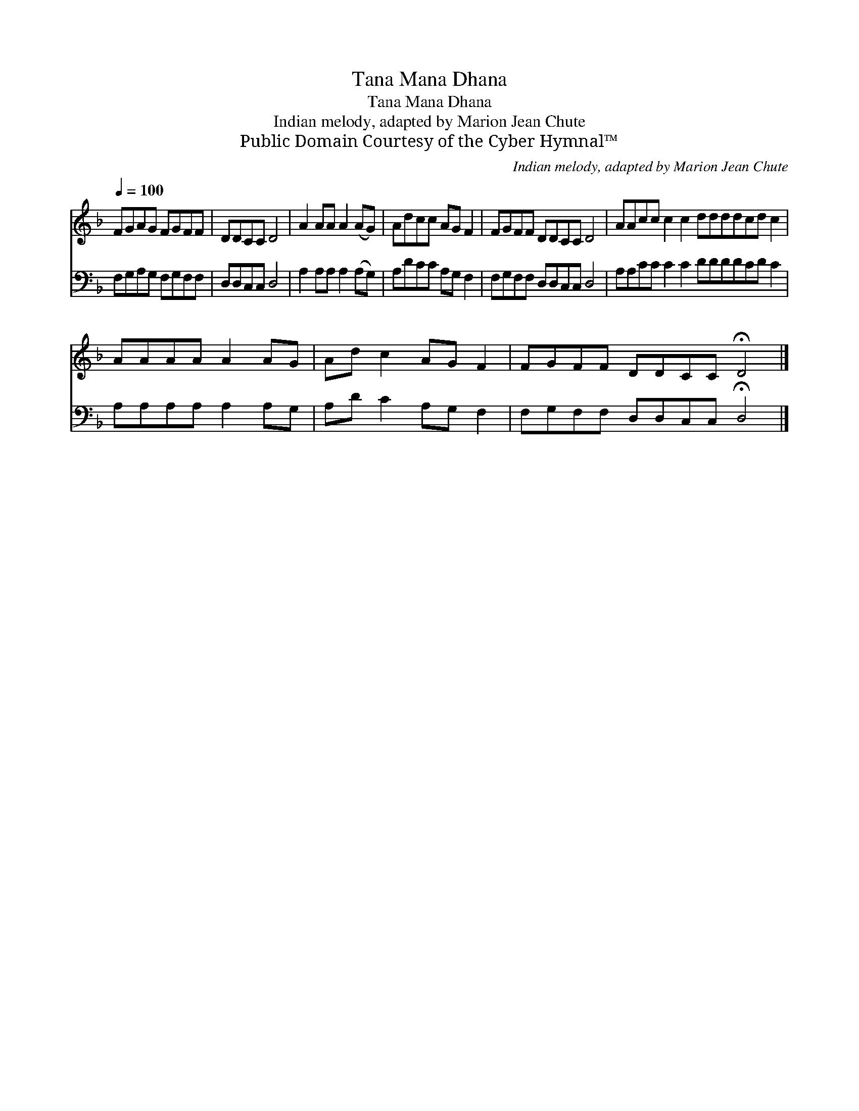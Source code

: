 X:1
T:Tana Mana Dhana
T:Tana Mana Dhana
T:Indian melody, adapted by Marion Jean Chute
T:Public Domain Courtesy of the Cyber Hymnal™
C:Indian melody, adapted by Marion Jean Chute
Z:Public Domain
Z:Courtesy of the Cyber Hymnal™
%%score 1 2
L:1/8
Q:1/4=100
M:none
K:F
V:1 treble 
V:2 bass 
V:1
 FGAG FGFF | DDCC D4 | A2 AA A2 (AG) | Adcc AG F2 | FGFF DDCC D4 | AAcc c2 c2 ddddcd c2 | %6
 AAAA A2 AG | Ad c2 AG F2 | FGFF DDCC !fermata!D4 |] %9
V:2
 F,G,A,G, F,G,F,F, | D,D,C,C, D,4 | A,2 A,A, A,2 (A,G,) | A,DCC A,G, F,2 | F,G,F,F, D,D,C,C, D,4 | %5
 A,A,CC C2 C2 DDDDCD C2 | A,A,A,A, A,2 A,G, | A,D C2 A,G, F,2 | F,G,F,F, D,D,C,C, !fermata!D,4 |] %9

